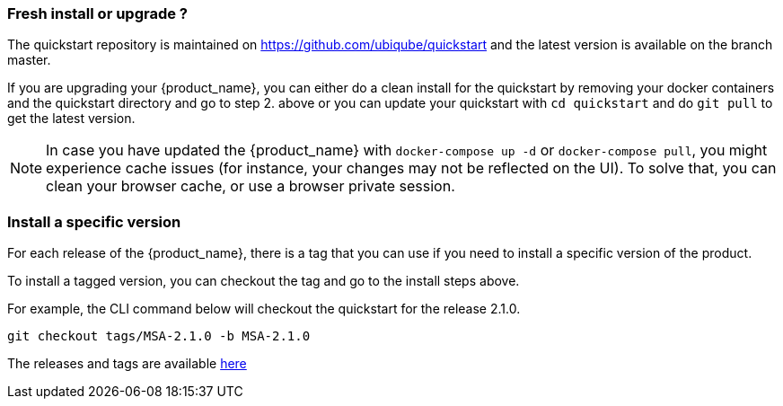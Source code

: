 === Fresh install or upgrade ?

The quickstart repository is maintained on https://github.com/ubiqube/quickstart and the latest version is available on the branch master.

If you are upgrading your {product_name}, you can either do a clean install for the quickstart by removing your docker containers and the quickstart directory and go to step 2. above or you can update your quickstart with `cd quickstart` and do `git pull` to get the latest version.

NOTE: In case you have updated the {product_name} with `docker-compose up -d` or `docker-compose pull`, you might experience cache issues (for instance, your changes may not be reflected on the UI). To solve that, you can clean your browser cache, or use a browser private session.


=== Install a specific version

For each release of the {product_name}, there is a tag that you can use if you need to install a specific version of the product.

To install a tagged version, you can checkout the tag and go to the install steps above.

For example, the CLI command below will checkout the quickstart for the release 2.1.0.
----
git checkout tags/MSA-2.1.0 -b MSA-2.1.0
----

The releases and tags are available link:https://github.com/ubiqube/quickstart/releases[here]
